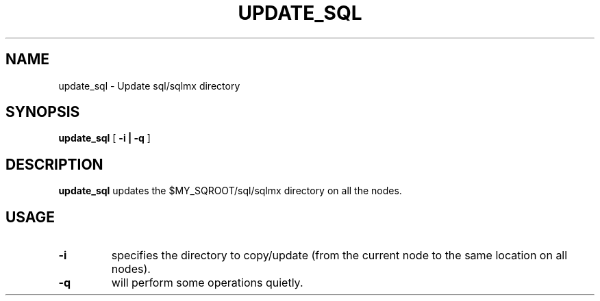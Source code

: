 .\" @@@ START COPYRIGHT @@@
.\"
.\" Licensed to the Apache Software Foundation (ASF) under one
.\" or more contributor license agreements.  See the NOTICE file
.\" distributed with this work for additional information
.\" regarding copyright ownership.  The ASF licenses this file
.\" to you under the Apache License, Version 2.0 (the
.\" "License"); you may not use this file except in compliance
.\" with the License.  You may obtain a copy of the License at
.\"
.\"   http://www.apache.org/licenses/LICENSE-2.0
.\"
.\" Unless required by applicable law or agreed to in writing,
.\" software distributed under the License is distributed on an
.\" "AS IS" BASIS, WITHOUT WARRANTIES OR CONDITIONS OF ANY
.\" KIND, either express or implied.  See the License for the
.\" specific language governing permissions and limitations
.\" under the License.
.\"
.\" @@@ END COPYRIGHT @@@
.\"
.\"#############################################################
.TH UPDATE_SQL 1 "05 May 2010" "SQ scripts" "SQ-SCRIPTS Reference Pages"
.SH NAME
update_sql \- Update sql/sqlmx directory
.LP
.SH SYNOPSIS
.B update_sql
[
.B \-i |
.B \-q
]
.SH DESCRIPTION
.LP
.B update_sql
updates the $MY_SQROOT/sql/sqlmx directory on all the nodes.
.SH USAGE
.TP 7
.BI -i
specifies the directory to copy/update (from the current node to the same location on all nodes).
.TP
.BI -q
will perform some operations quietly.
